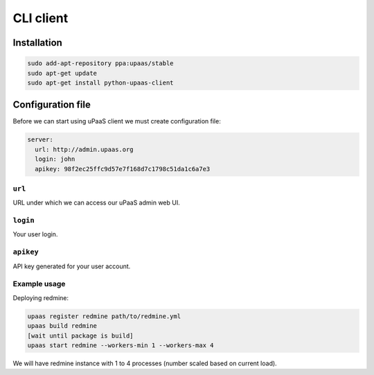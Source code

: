 CLI client
==========

Installation
------------

.. code-block:: none

    sudo add-apt-repository ppa:upaas/stable
    sudo apt-get update
    sudo apt-get install python-upaas-client

Configuration file
------------------

Before we can start using uPaaS client we must create configuration file:

.. code-block:: yaml

    server:
      url: http://admin.upaas.org
      login: john
      apikey: 98f2ec25ffc9d57e7f168d7c1798c51da1c6a7e3

``url``
.......

URL under which we can access our uPaaS admin web UI.

``login``
.........

Your user login.

``apikey``
..........

API key generated for your user account.

Example usage
.............

Deploying redmine:

.. code-block:: none

    upaas register redmine path/to/redmine.yml
    upaas build redmine
    [wait until package is build]
    upaas start redmine --workers-min 1 --workers-max 4

We will have redmine instance with 1 to 4 processes (number scaled based on current load).
